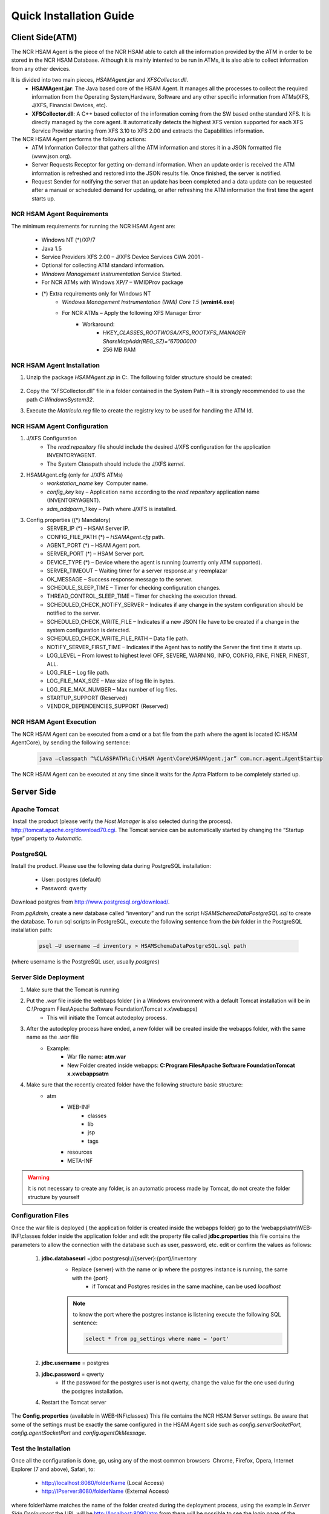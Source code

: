 ************************
Quick Installation Guide
************************

Client Side(ATM)
================


The NCR HSAM Agent is the piece of the NCR HSAM able to catch all the information provided by the ATM in order to be stored in the NCR HSAM Database. Although it is mainly intented to be run in ATMs, it is also able to collect information from any other devices.

It is divided into two main pieces, *HSAMAgent.jar* and *XFSCollector.dll*.
	* **HSAMAgent.jar**: The Java based core of the HSAM Agent. It manages all the processes to collect the required information from the Operating System,Hardware, Software and any other specific information from ATMs(XFS, J/XFS, Financial Devices, etc).
	* **XFSCollector.dll**: A C++ based collector of the information coming from the SW based onthe standard XFS. It is directly managed by the core agent. It automatically detects the highest XFS version supported for each XFS Service Provider starting from XFS 3.10 to XFS 2.00 and extracts the Capabilities information.

The NCR HSAM Agent performs the following actions:
	* ATM Information Collector that gathers all the ATM information and stores it in a JSON formatted file (www.json.org).
	* Server Requests Receptor for getting on-demand information. When an update order is received the ATM information is refreshed and restored into the JSON results file. Once finished, the server is notified.
	* Request Sender for notifying the server that an update has been completed and a data update can be requested after a manual or scheduled demand for updating, or after refreshing the ATM information the first time the agent starts up.

NCR HSAM Agent Requirements
---------------------------
The minimum requirements for running the NCR HSAM Agent are:

	* Windows NT (*)/XP/7
	* Java 1.5
	* Service Providers XFS 2.00 – J/XFS Device Services CWA 2001 -
	* Optional for collecting ATM standard information.
	* *Windows Management Instrumentation* Service Started.
	* For NCR ATMs with Windows XP/7 – WMIDProv package
	* (*) Extra requirements only for Windows NT
		* *Windows Management Instrumentation (WMI) Core 1.5* (**wmint4.exe**)
		* For NCR ATMs – Apply the following XFS Manager Error
			* Workaround:
				* *HKEY_CLASSES_ROOT\WOSA/XFS_ROOT\XFS_MANAGER ShareMapAddr(REG_SZ)=”67000000*
				* 256 MB RAM


NCR HSAM Agent Installation
---------------------------

#. Unzip the package *HSAMAgent.zip* in C:\. The following folder structure should be created:

	.. image:: images-install/image25.png
			:align: center

#. Copy the “XFSCollector.dll” file in a folder contained in the System Path – It is strongly recommended to use the path *C:\Windows\System32*.
#. Execute the *Matricula.reg* file to create the registry key to be used for handling the ATM Id.

NCR HSAM Agent Configuration
----------------------------

#. J/XFS Configuration
	* The *read.repository* file should include the desired J/XFS configuration for the application INVENTORYAGENT.
	* The System Classpath should include the J/XFS *kernel*.


#. HSAMAgent.cfg (only for J/XFS ATMs)
	*  *workstation_name* key ­ Computer name.
	* *config_key* key – Application name according to the *read.repository* application name (INVENTORYAGENT).
	* *sdm_addparm_1* key – Path where J/XFS is installed.


#. Config.properties ((*) Mandatory)
	* SERVER_IP (*) – HSAM Server IP.
	* CONFIG_FILE_PATH (*) – *HSAMAgent.cfg* path.
	* AGENT_PORT (*) – HSAM Agent port.
	* SERVER_PORT (*) – HSAM Server port.
	* DEVICE_TYPE (*) – Device where the agent is running (currently only ATM supported).
	* SERVER_TIMEOUT – Waiting timer for a server response.ar y reemplazar
	* OK_MESSAGE – Success response message to the server.
	* SCHEDULE_SLEEP_TIME – Timer for checking configuration changes.
	* THREAD_CONTROL_SLEEP_TIME – Timer for checking the execution thread.
	* SCHEDULED_CHECK_NOTIFY_SERVER – Indicates if any change in the system configuration should be notified to the server.
	* SCHEDULED_CHECK_WRITE_FILE – Indicates if a new JSON file have to be created if a change in the system configuration is detected.
	* SCHEDULED_CHECK_WRITE_FILE_PATH – Data file path.
	* NOTIFY_SERVER_FIRST_TIME – Indicates if the Agent has to notify the Server the first time it starts up.
	* LOG_LEVEL – From lowest to highest level OFF, SEVERE, WARNING, INFO, CONFIG, FINE, FINER, FINEST, ALL.
	* LOG_FILE – Log file path.
	* LOG_FILE_MAX_SIZE – Max size of log file in bytes.
	* LOG_FILE_MAX_NUMBER – Max number of log files.
	* STARTUP_SUPPORT (Reserved)
	* VENDOR_DEPENDENCIES_SUPPORT (Reserved)


NCR HSAM Agent Execution
------------------------

The NCR HSAM Agent can be executed from a cmd or a bat file from the path where the agent is located (C:\HSAM Agent\Core), by sending the following sentence:
	
	.. code-block:: bash

		java –classpath “%CLASSPATH%;C:\HSAM Agent\Core\HSAMAgent.jar” com.ncr.agent.AgentStartup

The NCR HSAM Agent can be executed at any time since it waits for the Aptra Platform to be completely started up.


Server Side
===========

Apache Tomcat
-------------
­­­­­­­­­­­­­­
Install the product (please verify the *Host Manager* is also selected during the process). `<http://tomcat.apache.org/download­70.cgi>`_.
The Tomcat service can be automatically started by changing the “Startup type” property to *Automatic*.


PostgreSQL
----------

­­­­­­­­­­­­­­­Install the product. Please use the following data during PostgreSQL installation:
   
   * User: postgres (default)
   * Password: qwerty


Download postgres from `<http://www.postgresql.org/download/>`_.

From *pgAdmin*, create a new database called “inventory” and run the script *HSAMSchemaDataPostgreSQL.sql* to create the database.
To run sql scripts in PostgreSQL, execute the following sentence from the *bin* folder in the PostgreSQL installation path:
	
	.. code-block:: bash

		psql –U username –d inventory > HSAMSchemaDataPostgreSQL.sql path

(where username is the PostgreSQL user, usually *postgres*)

Server Side Deployment
----------------------
#. Make sure that the Tomcat is running
#. Put the *.war* file inside the webbaps folder ( in a Windows environment with a default Tomcat installation will be in  C:\\Program Files\\Apache Software Foundation\\Tomcat x.x\\webapps)
	* This will initiate the Tomcat  autodeploy process.
#. After the autodeploy process have ended, a new folder will be created inside the webapps folder, with the same name as the *.war* file
	* Example:
		* War file name: **atm.war**
		* New Folder created inside webapps: **C:\Program Files\Apache Software Foundation\Tomcat x.x\webapps\atm**
#. Make sure that the recently created folder have the following structure basic structure:
	* atm
		* WEB-INF
			* classes
			* lib
			* jsp
			* tags
		* resources
		* META-INF

.. warning:: It is not necessary to create any folder, is an automatic process made by Tomcat, do not create the folder structure by yourself

Configuration Files
-------------------
Once the war file is deployed ( the  application folder is created inside the webapps folder) go to the \\webapps\\atm\\WEB­INF\\classes folder inside the application folder and edit the property file called **jdbc.properties** this file contains the parameters to allow the connection with the database such as user, password, etc.  edit  or confirm the values as follows:
	
	#. **jdbc.databaseurl** =jdbc\:postgresql\://{server}\:{port}/inventory
		* Replace {server} with the name or ip where the postgres instance is running, the same with the {port}
			* if Tomcat and Postgres resides in the same machine, can be used *localhost*
		
		.. note:: to know the port where the postgres instance is listening execute the following SQL sentence: 
			
			.. code-block:: sql

				select * from pg_settings where name = 'port'

	#. **jdbc.username** = postgres
	#. **jdbc.password** = qwerty
		* If the password for the postgres user is not qwerty, change the value for the one used during the postgres installation.
	#. Restart the Tomcat server

The **Config.properties** (available in  \\WEB­-INF\\classes) This file contains the NCR HSAM Server settings. Be aware that some of the settings must be exactly the same configured in the HSAM Agent side such as *config.serverSocketPort*, *config.agentSocketPort* and *config.agentOkMessage*.

Test the Installation
---------------------
Once all the configuration is done, go, using any of the most common browsers ­ Chrome, Firefox, Opera, Internet Explorer (7 and above), Safari, ­to:

	* `<http://localhost:8080/folderName>`_ (Local Access)
	* `<http://IPserver:8080/folderName>`_ (External Access)

where folderName matches the name of the folder created during the deployment process, using the example in `Server Side Deployment` the URL will be  http://localhost:8080/atm from there will be possible to see the login page of the application.

	* `<http://localhost:8080/atm>`_ (Local Access)
	* `<http://IPserver:8080/atm>`_ (External Access)

.. note:: The port 8080 is the default port used by Tomcat, if the listening port was changed during the installation, replace this value for the one set in the installation.

.. warning:: If after going to the URL where the application should be, and you get an *Error 404 page not found* even though the application seems to be deployed ( the folder was created during the deployment), it is necessary to see the server logs *catalina.log*  and *localhost.log* available in {TOMCAT_INSTALLATION_PATH} /log in order to find the root of the error.

The default user and password (SUPERADMIN rol) for accessing the application are ‘admin’ for both fields. All ATMs will enroll automatically in the NCR HSAM the first time the HSAM Agent starts up. After a while, the ATM should be listed in the Terminal List.
